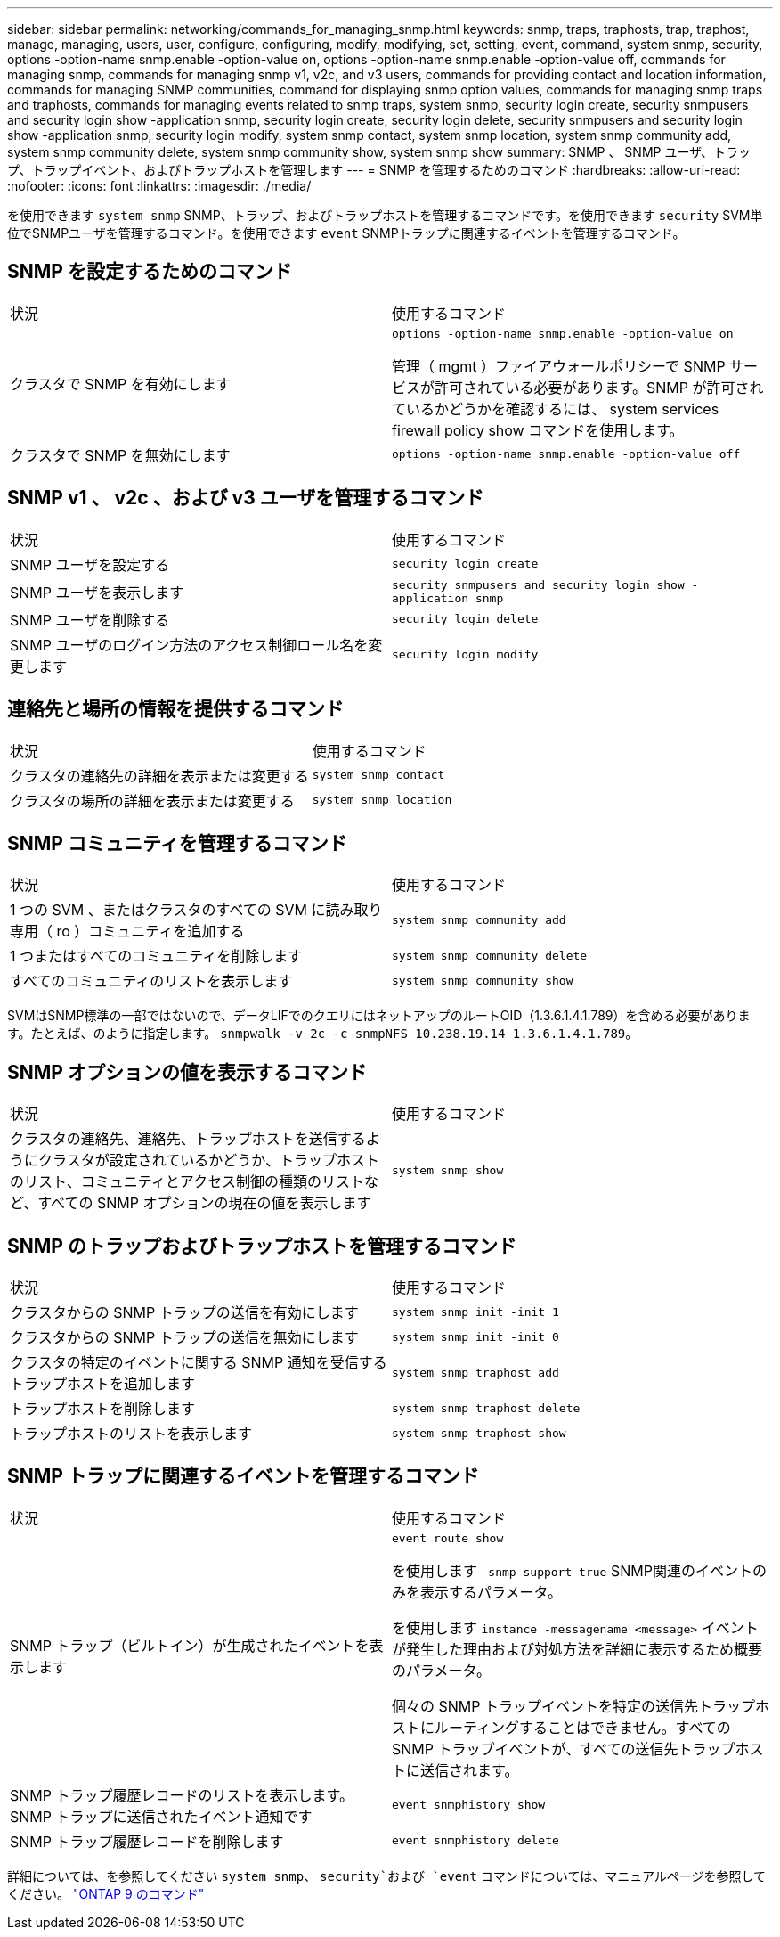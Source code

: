 ---
sidebar: sidebar 
permalink: networking/commands_for_managing_snmp.html 
keywords: snmp, traps, traphosts, trap, traphost, manage, managing, users, user, configure, configuring, modify, modifying, set, setting, event, command, system snmp, security, options -option-name snmp.enable -option-value on, options -option-name snmp.enable -option-value off, commands for managing snmp, commands for managing snmp v1, v2c, and v3 users, commands for providing contact and location information, commands for managing SNMP communities, command for displaying snmp option values, commands for managing snmp traps and traphosts, commands for managing events related to snmp traps, system snmp, security login create, security snmpusers and security login show -application snmp, security login create, security login delete, security snmpusers and security login show -application snmp, security login modify, system snmp contact, system snmp location, system snmp community add, system snmp community delete, system snmp community show, system snmp show 
summary: SNMP 、 SNMP ユーザ、トラップ、トラップイベント、およびトラップホストを管理します 
---
= SNMP を管理するためのコマンド
:hardbreaks:
:allow-uri-read: 
:nofooter: 
:icons: font
:linkattrs: 
:imagesdir: ./media/


[role="lead"]
を使用できます `system snmp` SNMP、トラップ、およびトラップホストを管理するコマンドです。を使用できます `security` SVM単位でSNMPユーザを管理するコマンド。を使用できます `event` SNMPトラップに関連するイベントを管理するコマンド。



== SNMP を設定するためのコマンド

|===


| 状況 | 使用するコマンド 


 a| 
クラスタで SNMP を有効にします
 a| 
`options -option-name snmp.enable -option-value on`

管理（ mgmt ）ファイアウォールポリシーで SNMP サービスが許可されている必要があります。SNMP が許可されているかどうかを確認するには、 system services firewall policy show コマンドを使用します。



 a| 
クラスタで SNMP を無効にします
 a| 
`options -option-name snmp.enable -option-value off`

|===


== SNMP v1 、 v2c 、および v3 ユーザを管理するコマンド

|===


| 状況 | 使用するコマンド 


 a| 
SNMP ユーザを設定する
 a| 
`security login create`



 a| 
SNMP ユーザを表示します
 a| 
`security snmpusers and security login show -application snmp`



 a| 
SNMP ユーザを削除する
 a| 
`security login delete`



 a| 
SNMP ユーザのログイン方法のアクセス制御ロール名を変更します
 a| 
`security login modify`

|===


== 連絡先と場所の情報を提供するコマンド

|===


| 状況 | 使用するコマンド 


 a| 
クラスタの連絡先の詳細を表示または変更する
 a| 
`system snmp contact`



 a| 
クラスタの場所の詳細を表示または変更する
 a| 
`system snmp location`

|===


== SNMP コミュニティを管理するコマンド

|===


| 状況 | 使用するコマンド 


 a| 
1 つの SVM 、またはクラスタのすべての SVM に読み取り専用（ ro ）コミュニティを追加する
 a| 
`system snmp community add`



 a| 
1 つまたはすべてのコミュニティを削除します
 a| 
`system snmp community delete`



 a| 
すべてのコミュニティのリストを表示します
 a| 
`system snmp community show`

|===
SVMはSNMP標準の一部ではないので、データLIFでのクエリにはネットアップのルートOID（1.3.6.1.4.1.789）を含める必要があります。たとえば、のように指定します。 `snmpwalk -v 2c -c snmpNFS 10.238.19.14 1.3.6.1.4.1.789`。



== SNMP オプションの値を表示するコマンド

|===


| 状況 | 使用するコマンド 


 a| 
クラスタの連絡先、連絡先、トラップホストを送信するようにクラスタが設定されているかどうか、トラップホストのリスト、コミュニティとアクセス制御の種類のリストなど、すべての SNMP オプションの現在の値を表示します
 a| 
`system snmp show`

|===


== SNMP のトラップおよびトラップホストを管理するコマンド

|===


| 状況 | 使用するコマンド 


 a| 
クラスタからの SNMP トラップの送信を有効にします
 a| 
`system snmp init -init 1`



 a| 
クラスタからの SNMP トラップの送信を無効にします
 a| 
`system snmp init -init 0`



 a| 
クラスタの特定のイベントに関する SNMP 通知を受信するトラップホストを追加します
 a| 
`system snmp traphost add`



 a| 
トラップホストを削除します
 a| 
`system snmp traphost delete`



 a| 
トラップホストのリストを表示します
 a| 
`system snmp traphost show`

|===


== SNMP トラップに関連するイベントを管理するコマンド

|===


| 状況 | 使用するコマンド 


 a| 
SNMP トラップ（ビルトイン）が生成されたイベントを表示します
 a| 
`event route show`

を使用します `-snmp-support true` SNMP関連のイベントのみを表示するパラメータ。

を使用します `instance -messagename <message>` イベントが発生した理由および対処方法を詳細に表示するため概要 のパラメータ。

個々の SNMP トラップイベントを特定の送信先トラップホストにルーティングすることはできません。すべての SNMP トラップイベントが、すべての送信先トラップホストに送信されます。



 a| 
SNMP トラップ履歴レコードのリストを表示します。 SNMP トラップに送信されたイベント通知です
 a| 
`event snmphistory show`



 a| 
SNMP トラップ履歴レコードを削除します
 a| 
`event snmphistory delete`

|===
詳細については、を参照してください `system snmp`、 `security`および `event` コマンドについては、マニュアルページを参照してください。 http://docs.netapp.com/ontap-9/topic/com.netapp.doc.dot-cm-cmpr/GUID-5CB10C70-AC11-41C0-8C16-B4D0DF916E9B.html["ONTAP 9 のコマンド"^]
